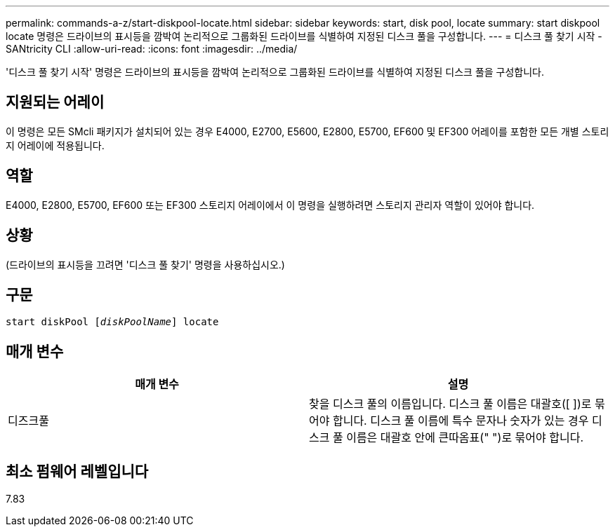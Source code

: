 ---
permalink: commands-a-z/start-diskpool-locate.html 
sidebar: sidebar 
keywords: start, disk pool, locate 
summary: start diskpool locate 명령은 드라이브의 표시등을 깜박여 논리적으로 그룹화된 드라이브를 식별하여 지정된 디스크 풀을 구성합니다. 
---
= 디스크 풀 찾기 시작 - SANtricity CLI
:allow-uri-read: 
:icons: font
:imagesdir: ../media/


[role="lead"]
'디스크 풀 찾기 시작' 명령은 드라이브의 표시등을 깜박여 논리적으로 그룹화된 드라이브를 식별하여 지정된 디스크 풀을 구성합니다.



== 지원되는 어레이

이 명령은 모든 SMcli 패키지가 설치되어 있는 경우 E4000, E2700, E5600, E2800, E5700, EF600 및 EF300 어레이를 포함한 모든 개별 스토리지 어레이에 적용됩니다.



== 역할

E4000, E2800, E5700, EF600 또는 EF300 스토리지 어레이에서 이 명령을 실행하려면 스토리지 관리자 역할이 있어야 합니다.



== 상황

(드라이브의 표시등을 끄려면 '디스크 풀 찾기' 명령을 사용하십시오.)



== 구문

[source, cli, subs="+macros"]
----
start diskPool pass:quotes[[_diskPoolName_]] locate
----


== 매개 변수

[cols="2*"]
|===
| 매개 변수 | 설명 


 a| 
디즈크풀
 a| 
찾을 디스크 풀의 이름입니다. 디스크 풀 이름은 대괄호([ ])로 묶어야 합니다. 디스크 풀 이름에 특수 문자나 숫자가 있는 경우 디스크 풀 이름은 대괄호 안에 큰따옴표(" ")로 묶어야 합니다.

|===


== 최소 펌웨어 레벨입니다

7.83
